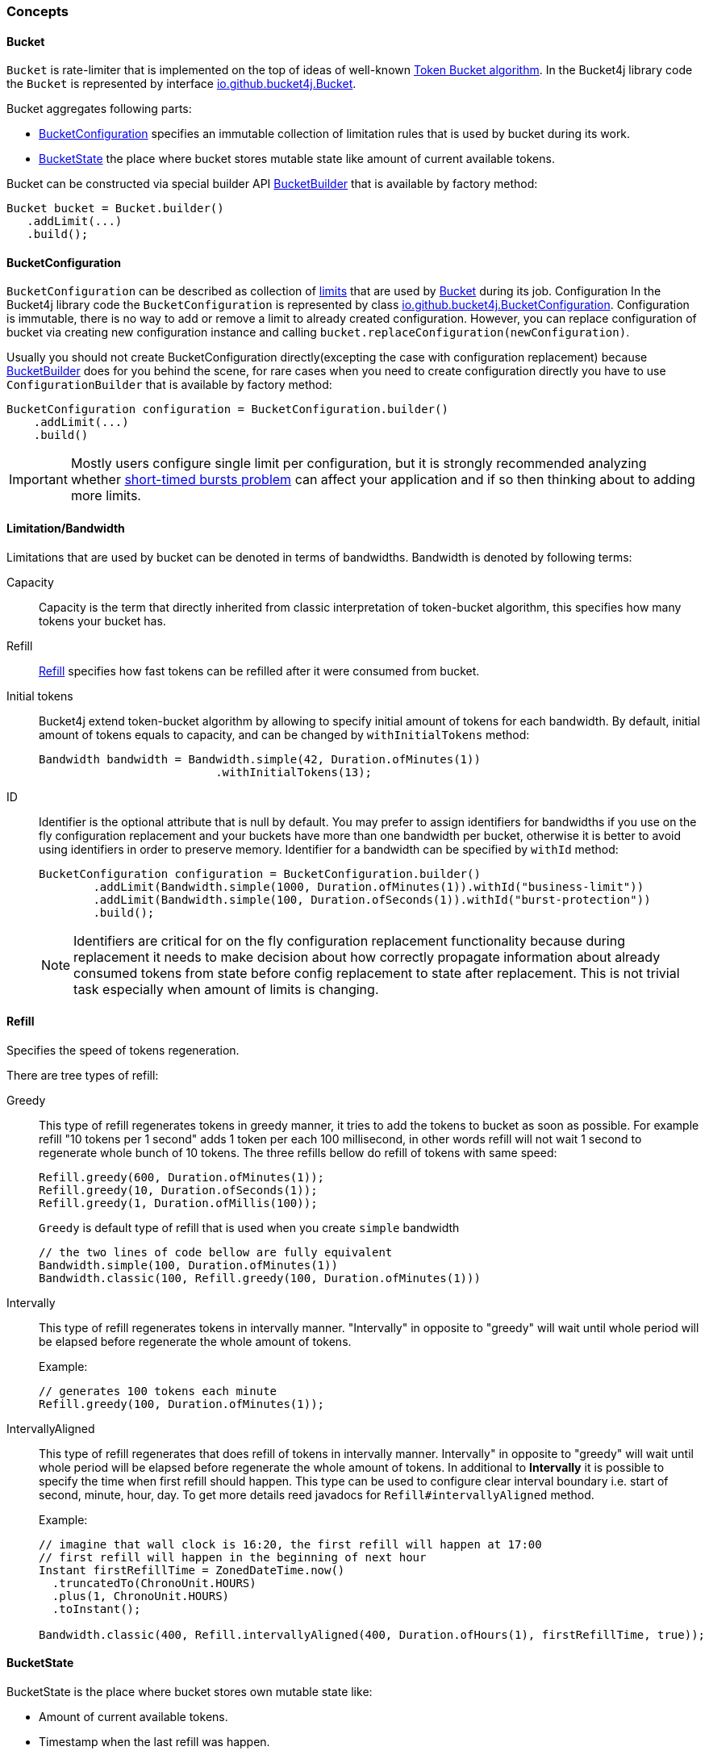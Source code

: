 === Concepts

[[bucket, Bucket]]
==== Bucket
`Bucket` is rate-limiter that is implemented on the top of ideas of well-known https://en.wikipedia.org/wiki/Token_bucket[Token Bucket algorithm].
In the Bucket4j library code the `Bucket` is represented by interface https://github.com/vladimir-bukhtoyarov/bucket4j/blob/{minor-number}/bucket4j-core/src/main/java/io/github/bucket4j/Bucket.java[io.github.bucket4j.Bucket].

.Bucket aggregates following parts:
* <<bucket-bonfiguration>> specifies an immutable collection of limitation rules that is used by bucket during its work.
* <<bucket-state>> the place where bucket stores mutable state like amount of current available tokens.

Bucket can be constructed via special builder API <<local-bucket-builder>> that is available by factory method:
[source, java]
----
Bucket bucket = Bucket.builder()
   .addLimit(...)
   .build();
----

[[bucket-bonfiguration, BucketConfiguration]]
==== BucketConfiguration
`BucketConfiguration` can be described as collection of <<bandwidth, limits>> that are used by <<bucket>> during its job. Configuration
In the Bucket4j library code the `BucketConfiguration` is represented by class https://github.com/vladimir-bukhtoyarov/bucket4j/blob/{minor-number}/bucket4j-core/src/main/java/io/github/bucket4j/BucketConfiguration.java[io.github.bucket4j.BucketConfiguration]. Configuration is immutable, there is no way to add or remove a limit to already created configuration. However, you can replace configuration of bucket via creating new configuration instance and calling `bucket.replaceConfiguration(newConfiguration)`.

Usually you should not create BucketConfiguration directly(excepting the case with configuration replacement) because <<local-bucket-builder>> does for you behind the scene, for rare cases when you need to create configuration directly you have to use `ConfigurationBuilder` that is available by factory method:
[source, java]
----
BucketConfiguration configuration = BucketConfiguration.builder()
    .addLimit(...)
    .build()
----

IMPORTANT: Mostly users configure single limit per configuration, but it is strongly recommended analyzing whether <<short-timed-bursts, short-timed bursts problem>>
 can affect your application and if so then thinking about to adding more limits.

[[bandwidth]]
==== Limitation/Bandwidth
Limitations that are used by bucket can be denoted in terms of bandwidths. Bandwidth is denoted by following terms:

Capacity::
Capacity is the term that directly inherited from classic interpretation of token-bucket algorithm, this specifies how many tokens your bucket has.

Refill::
<<refill>> specifies how fast tokens can be refilled after it were consumed from bucket.

Initial tokens::
Bucket4j extend token-bucket algorithm by allowing to specify initial amount of tokens for each bandwidth. By default, initial amount of tokens equals to capacity, and can be changed by `withInitialTokens` method: +
+
[source, java]
----
Bandwidth bandwidth = Bandwidth.simple(42, Duration.ofMinutes(1))
                          .withInitialTokens(13);
----

ID::
Identifier is the optional attribute that is null by default. You may prefer to assign identifiers for bandwidths if you use on the fly configuration replacement and your buckets have more than one bandwidth per bucket, otherwise it is better to avoid using identifiers in order to preserve memory.
Identifier for a bandwidth can be specified by `withId` method: +
+
[source, java]
----
BucketConfiguration configuration = BucketConfiguration.builder()
        .addLimit(Bandwidth.simple(1000, Duration.ofMinutes(1)).withId("business-limit"))
        .addLimit(Bandwidth.simple(100, Duration.ofSeconds(1)).withId("burst-protection"))
        .build();
----
NOTE: Identifiers are critical for on the fly configuration replacement functionality because during replacement it needs to make decision about how correctly propagate information about already consumed tokens from state before config replacement to state after replacement. This is not trivial task especially when amount of limits is changing.

[[refill, Refill]]
==== Refill
Specifies the speed of tokens regeneration.

.There are tree types of refill:
Greedy::
This type of refill regenerates tokens in greedy manner, it tries to add the tokens to bucket as soon as possible. For example refill "10 tokens per 1 second" adds 1 token per each 100 millisecond, in other words refill will not wait 1 second to regenerate whole bunch of 10 tokens. The three refills bellow do refill of tokens with same speed: +
+
[source, java]
----
Refill.greedy(600, Duration.ofMinutes(1));
Refill.greedy(10, Duration.ofSeconds(1));
Refill.greedy(1, Duration.ofMillis(100));
----
+
`Greedy` is default type of refill that is used when you create `simple` bandwidth +
+
[source, java]
----
// the two lines of code bellow are fully equivalent
Bandwidth.simple(100, Duration.ofMinutes(1))
Bandwidth.classic(100, Refill.greedy(100, Duration.ofMinutes(1)))
----

Intervally::
This type of refill regenerates tokens in intervally manner. "Intervally" in opposite to "greedy"  will wait until whole period will be elapsed before regenerate the whole amount of tokens. +
+
.Example: +
+
[source, java]
----
// generates 100 tokens each minute
Refill.greedy(100, Duration.ofMinutes(1));
----

IntervallyAligned::
This type of refill regenerates that does refill of tokens in intervally manner. Intervally" in opposite to "greedy"  will wait until whole period will be elapsed before regenerate the whole amount of tokens. In additional to *Intervally* it is possible to specify the time when first refill should happen.  This type can be used to configure clear interval boundary i.e. start of second, minute, hour, day. To get more details reed javadocs for `Refill#intervallyAligned` method. +
+
.Example:
[source, java]
----
// imagine that wall clock is 16:20, the first refill will happen at 17:00
// first refill will happen in the beginning of next hour
Instant firstRefillTime = ZonedDateTime.now()
  .truncatedTo(ChronoUnit.HOURS)
  .plus(1, ChronoUnit.HOURS)
  .toInstant();

Bandwidth.classic(400, Refill.intervallyAligned(400, Duration.ofHours(1), firstRefillTime, true));
----

[[bucket-state, BucketState]]
==== BucketState
BucketState is the place where bucket stores own mutable state like:

* Amount of current available tokens.
* Timestamp when the last refill was happen.

`BucketState` is represented by interface https://github.com/vladimir-bukhtoyarov/bucket4j/blob/{minor-number}/bucket4j-core/src/main/java/io/github/bucket4j/Bucket.java[io.github.bucket4j.BucketState]. Usually you never interact with this interface, excepting the cases when you want to get access to low-level diagnostic API that is described in


[[local-bucket-builder, BucketBuilder]]
==== BucketBuilder
It was explicitly decided by library authors to not provide for end users to construct a library entity via direct constructors.

.It were to reason to split built-time and usage-time APIs:
* To be able in the future to change internal implementations without breaking backward compatibility.
* In order to provide `Fluent Builder API` that in our minds is good modern library design pattern.

`LocalBucketBuilder` is a fluent builder that is specialized to construct the local buckets, where local bucket is the bucket that holds  internal state just in memory and does not provide clustering functionality. Bellow an example of LocalBucketBuilder usage:
[source, java]
----
Bucket bucket = Bucket.builder()
    .addLimit(Bandwidth.simple())
    .withNanosecondPrecision()
    .withSynchronizationStrategy(SynchronizationStrategy.LOCK_FREE)
    .build()
----


